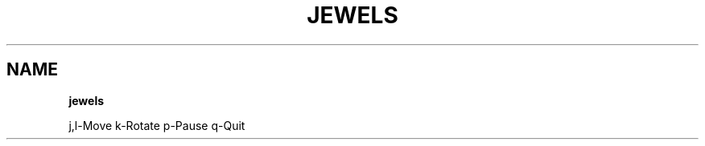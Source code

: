 .\" generated with Ronn-NG/v0.8.0
.\" http://github.com/apjanke/ronn-ng/tree/0.8.0
.TH "JEWELS" "" "May 2021" "" ""
.SH "NAME"
\fBjewels\fR
.P
j,l\-Move k\-Rotate p\-Pause q\-Quit
